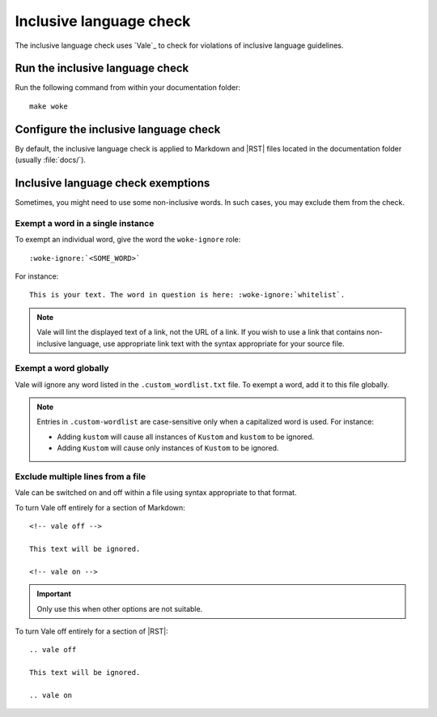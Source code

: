 .. _automatic-checks-inclusivelanguage:

Inclusive language check
========================

The inclusive language check uses `Vale`_ to check for violations of inclusive language guidelines.

Run the inclusive language check
--------------------------------

Run the following command from within your documentation folder::

   make woke

Configure the inclusive language check
--------------------------------------

By default, the inclusive language check is applied to Markdown and |RST| files located in the documentation folder (usually :file:`docs/`).

Inclusive language check exemptions
-----------------------------------

Sometimes, you might need to use some non-inclusive words.
In such cases, you may exclude them from the check.

Exempt a word in a single instance
~~~~~~~~~~~~~~~~~~~~~~~~~~~~~~~~~~

To exempt an individual word, give the word the ``woke-ignore`` role::

   :woke-ignore:`<SOME_WORD>`

For instance::

   This is your text. The word in question is here: :woke-ignore:`whitelist`.

.. note::

   Vale will lint the displayed text of a link, not the URL of a link. If you
   wish to use a link that contains non-inclusive language, use appropriate link
   text with the syntax appropriate for your source file.

Exempt a word globally
~~~~~~~~~~~~~~~~~~~~~~

Vale will ignore any word listed in the ``.custom_wordlist.txt`` file.
To exempt a word, add it to this file globally.

.. note::

   Entries in ``.custom-wordlist`` are case-sensitive only when a capitalized word is used. For instance:

   - Adding ``kustom`` will cause all instances of ``Kustom`` and ``kustom`` to be ignored.
   - Adding ``Kustom`` will cause only instances of ``Kustom`` to be ignored.

Exclude multiple lines from a file
~~~~~~~~~~~~~~~~~~~~~~~~~~~~~~~~~~

Vale can be switched on and off within a file using syntax appropriate to that
format.

To turn Vale off entirely for a section of Markdown::

   <!-- vale off -->

   This text will be ignored.

   <!-- vale on -->

.. important::

   Only use this when other options are not suitable.

To turn Vale off entirely for a section of |RST|::

   .. vale off

   This text will be ignored.

   .. vale on
